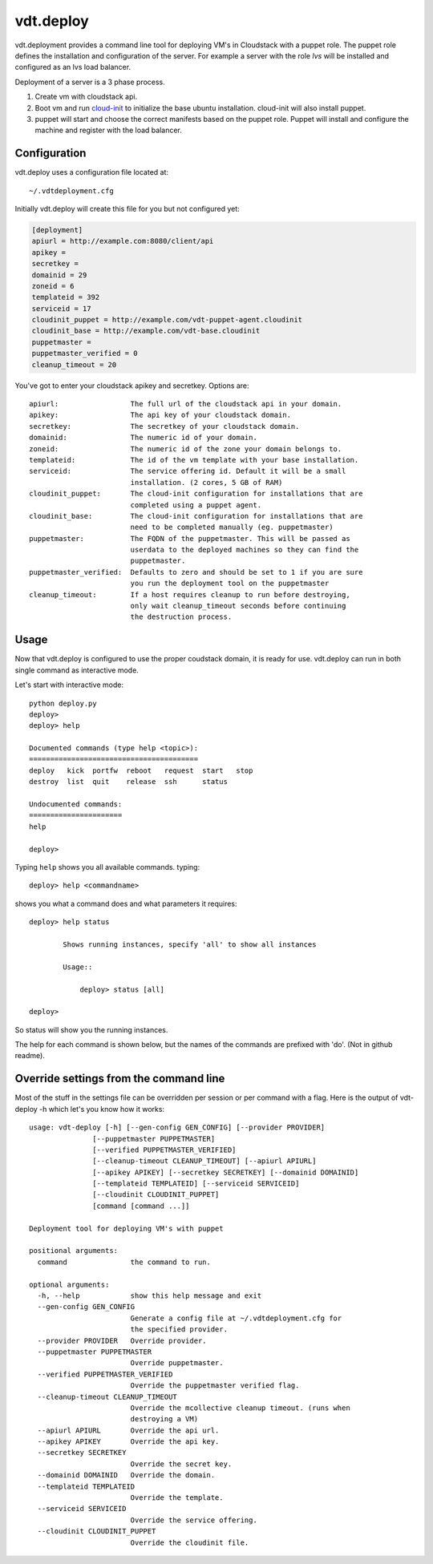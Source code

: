 vdt.deploy
============

vdt.deployment provides a command line tool for deploying VM's in Cloudstack
with a puppet role. The puppet role defines the installation and configuration
of the server. For example a server with the role *lvs* will be installed and
configured as an lvs load balancer.

Deployment of a server is a 3 phase process.

1. Create vm with cloudstack api.
2. Boot vm and run `cloud-init <https://code.launchpad.net/cloud-init>`_ to
   initialize the base ubuntu installation. cloud-init will also install
   puppet.
3. puppet will start and choose the correct manifests based on the puppet
   role. Puppet will install and configure the machine and register with
   the load balancer.

.. index:: Configuration, vdt.deploy; configuration

.. _vdt-deploy-configuration:

Configuration
+++++++++++++

vdt.deploy uses a configuration file located at::

    ~/.vdtdeployment.cfg

Initially vdt.deploy will create this file for you but not configured yet:

.. code-block:: ini

    [deployment]
    apiurl = http://example.com:8080/client/api
    apikey = 
    secretkey = 
    domainid = 29
    zoneid = 6
    templateid = 392
    serviceid = 17
    cloudinit_puppet = http://example.com/vdt-puppet-agent.cloudinit
    cloudinit_base = http://example.com/vdt-base.cloudinit
    puppetmaster = 
    puppetmaster_verified = 0
    cleanup_timeout = 20

You've got to enter your cloudstack apikey and secretkey. Options are::

    apiurl:                 The full url of the cloudstack api in your domain.
    apikey:                 The api key of your cloudstack domain.
    secretkey:              The secretkey of your cloudstack domain.
    domainid:               The numeric id of your domain.
    zoneid:                 The numeric id of the zone your domain belongs to.
    templateid:             The id of the vm template with your base installation.
    serviceid:              The service offering id. Default it will be a small
                            installation. (2 cores, 5 GB of RAM)
    cloudinit_puppet:       The cloud-init configuration for installations that are
                            completed using a puppet agent.
    cloudinit_base:         The cloud-init configuration for installations that are
                            need to be completed manually (eg. puppetmaster)
    puppetmaster:           The FQDN of the puppetmaster. This will be passed as
                            userdata to the deployed machines so they can find the
                            puppetmaster.
    puppetmaster_verified:  Defaults to zero and should be set to 1 if you are sure
                            you run the deployment tool on the puppetmaster
    cleanup_timeout:        If a host requires cleanup to run before destroying,
                            only wait cleanup_timeout seconds before continuing
                            the destruction process.

.. index:: Usage, vdt.deploy; usage

.. _vdt-deploy-usage:

Usage
+++++

Now that vdt.deploy is configured to use the proper coudstack domain, it is
ready for use. vdt.deploy can run in both single command as interactive mode.

Let's start with interactive mode::
    
    python deploy.py
    deploy> 
    deploy> help

    Documented commands (type help <topic>):
    ========================================
    deploy   kick  portfw  reboot   request  start   stop
    destroy  list  quit    release  ssh      status    

    Undocumented commands:
    ======================
    help
    
    deploy>

.. index::
    single: vdt.deploy; help

.. _vdt-deploy-help:

Typing ``help`` shows you all available commands. typing::

    deploy> help <commandname>

shows you what a command does and what parameters it requires::

    deploy> help status

            Shows running instances, specify 'all' to show all instances

            Usage::

                deploy> status [all]

    deploy>

So status will show you the running instances.

.. _vdt-deploy-commands:

.. index::
    single: vdt.deploy; status
    single: vdt.deploy; deploy
    single: vdt.deploy; destroy
    single: vdt.deploy; start
    single: vdt.deploy; stop
    single: vdt.deploy; reboot
    single: vdt.deploy; list
    single: vdt.deploy; request
    single: vdt.deploy; release
    single: vdt.deploy; portfw
    single: vdt.deploy; ssh
    single: vdt.deploy; kick
    single: vdt.deploy; quit
	single: vdt.deploy; mco

The help for each command is shown below, but the names of the commands are
prefixed with 'do'. (Not in github readme).

.. automethod:: vdt.deployplugin.cloudstack.provider.Provider.do_status

.. automethod:: vdt.deployplugin.cloudstack.provider.Provider.do_deploy

.. automethod:: vdt.deployplugin.cloudstack.provider.Provider.do_start

.. automethod:: vdt.deployplugin.cloudstack.provider.Provider.do_stop

.. automethod:: vdt.deployplugin.cloudstack.provider.Provider.do_reboot

.. automethod:: vdt.deployplugin.cloudstack.provider.Provider.do_destroy

.. automethod:: vdt.deployplugin.cloudstack.provider.Provider.do_list

.. automethod:: vdt.deployplugin.cloudstack.provider.Provider.do_request

.. automethod:: vdt.deployplugin.cloudstack.provider.Provider.do_release

.. automethod:: vdt.deployplugin.cloudstack.provider.Provider.do_portfw

.. automethod:: vdt.deployplugin.cloudstack.provider.Provider.do_ssh

.. automethod:: vdt.deployplugin.cloudstack.provider.Provider.do_kick

.. automethod:: vdt.deployplugin.cloudstack.provider.Provider.do_quit

.. automethod:: vdt.deployplugin.cloudstack.provider.Provider.do_mco

Override settings from the command line
+++++++++++++++++++++++++++++++++++++++

Most of the stuff in the settings file can be overridden per
session or per command with a flag. Here is the output of
vdt-deploy -h which let's you know how it works::

    usage: vdt-deploy [-h] [--gen-config GEN_CONFIG] [--provider PROVIDER]
                   [--puppetmaster PUPPETMASTER]
                   [--verified PUPPETMASTER_VERIFIED]
                   [--cleanup-timeout CLEANUP_TIMEOUT] [--apiurl APIURL]
                   [--apikey APIKEY] [--secretkey SECRETKEY] [--domainid DOMAINID]
                   [--templateid TEMPLATEID] [--serviceid SERVICEID]
                   [--cloudinit CLOUDINIT_PUPPET]
                   [command [command ...]]

    Deployment tool for deploying VM's with puppet

    positional arguments:
      command               the command to run.

    optional arguments:
      -h, --help            show this help message and exit
      --gen-config GEN_CONFIG
                            Generate a config file at ~/.vdtdeployment.cfg for
                            the specified provider.
      --provider PROVIDER   Override provider.
      --puppetmaster PUPPETMASTER
                            Override puppetmaster.
      --verified PUPPETMASTER_VERIFIED
                            Override the puppetmaster verified flag.
      --cleanup-timeout CLEANUP_TIMEOUT
                            Override the mcollective cleanup timeout. (runs when
                            destroying a VM)
      --apiurl APIURL       Override the api url.
      --apikey APIKEY       Override the api key.
      --secretkey SECRETKEY
                            Override the secret key.
      --domainid DOMAINID   Override the domain.
      --templateid TEMPLATEID
                            Override the template.
      --serviceid SERVICEID
                            Override the service offering.
      --cloudinit CLOUDINIT_PUPPET
                            Override the cloudinit file.

